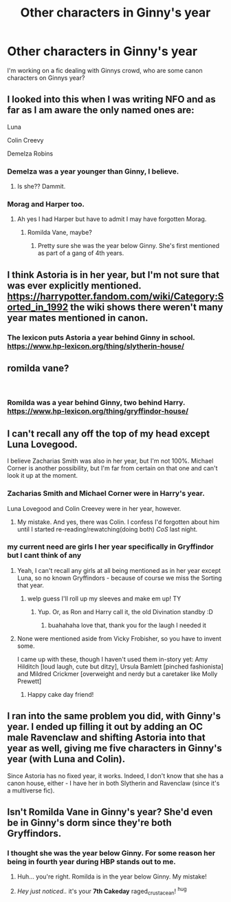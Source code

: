 #+TITLE: Other characters in Ginny's year

* Other characters in Ginny's year
:PROPERTIES:
:Author: ProclaimerofHeroes
:Score: 11
:DateUnix: 1548799819.0
:DateShort: 2019-Jan-30
:END:
I'm working on a fic dealing with Ginnys crowd, who are some canon characters on Ginnys year?


** I looked into this when I was writing NFO and as far as I am aware the only named ones are:

Luna

Colin Creevy

Demelza Robins
:PROPERTIES:
:Author: FloreatCastellum
:Score: 13
:DateUnix: 1548800913.0
:DateShort: 2019-Jan-30
:END:

*** Demelza was a year younger than Ginny, I believe.
:PROPERTIES:
:Author: stefvh
:Score: 3
:DateUnix: 1548807693.0
:DateShort: 2019-Jan-30
:END:

**** Is she?? Dammit.
:PROPERTIES:
:Author: FloreatCastellum
:Score: 3
:DateUnix: 1548838075.0
:DateShort: 2019-Jan-30
:END:


*** Morag and Harper too.
:PROPERTIES:
:Author: Sefera17
:Score: 2
:DateUnix: 1548818049.0
:DateShort: 2019-Jan-30
:END:

**** Ah yes I had Harper but have to admit I may have forgotten Morag.
:PROPERTIES:
:Author: FloreatCastellum
:Score: 1
:DateUnix: 1548835334.0
:DateShort: 2019-Jan-30
:END:

***** Romilda Vane, maybe?
:PROPERTIES:
:Author: YOB1997
:Score: 1
:DateUnix: 1548835831.0
:DateShort: 2019-Jan-30
:END:

****** Pretty sure she was the year below Ginny. She's first mentioned as part of a gang of 4th years.
:PROPERTIES:
:Author: FloreatCastellum
:Score: 2
:DateUnix: 1548838046.0
:DateShort: 2019-Jan-30
:END:


** I think Astoria is in her year, but I'm not sure that was ever explicitly mentioned. [[https://harrypotter.fandom.com/wiki/Category:Sorted_in_1992]] the wiki shows there weren't many year mates mentioned in canon.
:PROPERTIES:
:Author: MartDiamond
:Score: 4
:DateUnix: 1548804711.0
:DateShort: 2019-Jan-30
:END:

*** The lexicon puts Astoria a year behind Ginny in school. [[https://www.hp-lexicon.org/thing/slytherin-house/]]
:PROPERTIES:
:Author: FutureDetective
:Score: 3
:DateUnix: 1548876942.0
:DateShort: 2019-Jan-30
:END:


** romilda vane?

​
:PROPERTIES:
:Author: Decemberence
:Score: 4
:DateUnix: 1548824767.0
:DateShort: 2019-Jan-30
:END:

*** Romilda was a year behind Ginny, two behind Harry. [[https://www.hp-lexicon.org/thing/gryffindor-house/]]
:PROPERTIES:
:Author: FutureDetective
:Score: 2
:DateUnix: 1548876804.0
:DateShort: 2019-Jan-30
:END:


** I can't recall any off the top of my head except Luna Lovegood.

I believe Zacharias Smith was also in her year, but I'm not 100%. Michael Corner is another possibility, but I'm far from certain on that one and can't look it up at the moment.
:PROPERTIES:
:Author: EurwenPendragon
:Score: 2
:DateUnix: 1548800503.0
:DateShort: 2019-Jan-30
:END:

*** Zacharias Smith and Michael Corner were in Harry's year.

Luna Lovegood and Colin Creevey were in her year, however.
:PROPERTIES:
:Author: SnarkyAndProud
:Score: 8
:DateUnix: 1548820633.0
:DateShort: 2019-Jan-30
:END:

**** My mistake. And yes, there was Colin. I confess I'd forgotten about him until I started re-reading/rewatching(doing both) /CoS/ last night.
:PROPERTIES:
:Author: EurwenPendragon
:Score: 1
:DateUnix: 1548856646.0
:DateShort: 2019-Jan-30
:END:


*** my current need are girls I her year specifically in Gryffindor but I cant think of any
:PROPERTIES:
:Author: ProclaimerofHeroes
:Score: 1
:DateUnix: 1548800563.0
:DateShort: 2019-Jan-30
:END:

**** Yeah, I can't recall any girls at all being mentioned as in her year except Luna, so no known Gryffindors - because of course we miss the Sorting that year.
:PROPERTIES:
:Author: EurwenPendragon
:Score: 5
:DateUnix: 1548800646.0
:DateShort: 2019-Jan-30
:END:

***** welp guess I'll roll up my sleeves and make em up! TY
:PROPERTIES:
:Author: ProclaimerofHeroes
:Score: 3
:DateUnix: 1548800682.0
:DateShort: 2019-Jan-30
:END:

****** Yup. Or, as Ron and Harry call it, the old Divination standby :D
:PROPERTIES:
:Author: EurwenPendragon
:Score: 12
:DateUnix: 1548801170.0
:DateShort: 2019-Jan-30
:END:

******* buahahaha love that, thank you for the laugh I needed it
:PROPERTIES:
:Author: ProclaimerofHeroes
:Score: 5
:DateUnix: 1548801198.0
:DateShort: 2019-Jan-30
:END:


**** None were mentioned aside from Vicky Frobisher, so you have to invent some.

I came up with these, though I haven't used them in-story yet: Amy Hilditch [loud laugh, cute but ditzy], Ursula Bamlett [pinched fashionista] and Mildred Crickmer [overweight and nerdy but a caretaker like Molly Prewett]
:PROPERTIES:
:Author: wordhammer
:Score: 1
:DateUnix: 1548810054.0
:DateShort: 2019-Jan-30
:END:

***** Happy cake day friend!
:PROPERTIES:
:Author: ProclaimerofHeroes
:Score: 2
:DateUnix: 1548810127.0
:DateShort: 2019-Jan-30
:END:


** I ran into the same problem you did, with Ginny's year. I ended up filling it out by adding an OC male Ravenclaw and shifting Astoria into that year as well, giving me five characters in Ginny's year (with Luna and Colin).

Since Astoria has no fixed year, it works. Indeed, I don't know that she has a canon house, either - I have her in both Slytherin and Ravenclaw (since it's a multiverse fic).
:PROPERTIES:
:Author: otrigorin
:Score: 2
:DateUnix: 1548831856.0
:DateShort: 2019-Jan-30
:END:


** Isn't Romilda Vane in Ginny's year? She'd even be in Ginny's dorm since they're both Gryffindors.
:PROPERTIES:
:Author: Dina-M
:Score: 1
:DateUnix: 1548828304.0
:DateShort: 2019-Jan-30
:END:

*** I thought she was the year below Ginny. For some reason her being in fourth year during HBP stands out to me.
:PROPERTIES:
:Author: raged_crustacean
:Score: 2
:DateUnix: 1548830396.0
:DateShort: 2019-Jan-30
:END:

**** Huh... you're right. Romilda is in the year below Ginny. My mistake!
:PROPERTIES:
:Author: Dina-M
:Score: 2
:DateUnix: 1548856255.0
:DateShort: 2019-Jan-30
:END:


**** /Hey just noticed../ it's your *7th Cakeday* raged_crustacean! ^{hug}
:PROPERTIES:
:Author: CakeDay--Bot
:Score: 1
:DateUnix: 1549143374.0
:DateShort: 2019-Feb-03
:END:
